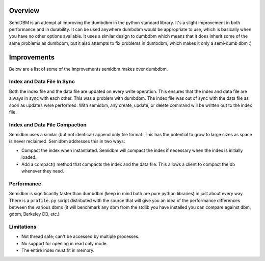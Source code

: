 ========
Overview
========

SemiDBM is an attempt at improving the dumbdbm in the python standard library.
It's a slight improvement in both performance and in durability.  It can be
used anywhere dumbdbm would be appropriate to use, which is basically when you
have no other options available.  It uses a similar design to dumbdbm which
means that it does inherit some of the same problems as dumbdbm, but it also
attempts to fix problems in dumbdbm, which makes it only a semi-dumb dbm :)

============
Improvements
============

Below are a list of some of the improvements semidbm makes over dumbdbm.

Index and Data File In Sync
===========================

Both the index file and the data file are updated on every write operation.
This ensures that the index and data file are always in sync with each other.
This was a problem with dumbdbm.  The index file was out of sync with the
data file as soon as updates were performed.  With semidbm, any create, update,
or delete command will be written out to the index file.

Index and Data File Compaction
==============================

Semidbm uses a similar (but not identical) append only file format.  This has
the potential to grow to large sizes as space is never reclaimed.  Semidbm
addresses this in two ways:

* Compact the index when instantiated.  Semidbm will compact the index if
  necessary when the index is initially loaded.
* Add a compact() method that compacts the index and the data file.  This
  allows a client to compact the db whenever they need.

Performance
===========

Semidbm is significantly faster than dumbdbm (keep in mind both are pure python
libraries) in just about every way.  There is a ``profile.py`` script
distributed with the source that will give you an idea of the performance
differences between the various dbms (it will benchmark any dbm from the stdlib
you have installed you can compare against dbm, gdbm, Berkeley DB, etc.)

Limitations
===========

* Not thread safe; can't be accessed by multiple processes.
* No support for opening in read only mode.
* The entire index must fit in memory.
